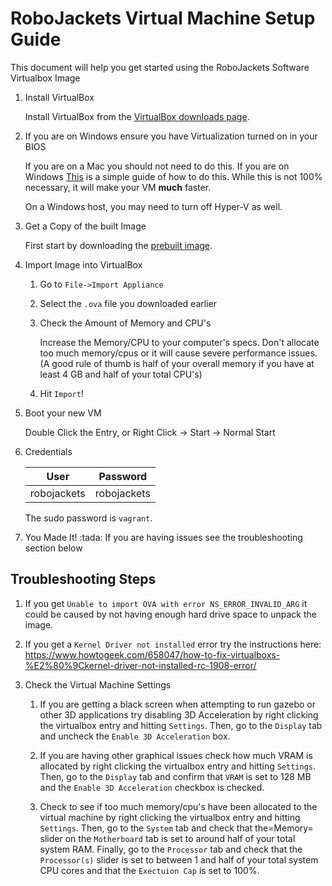 
* RoboJackets Virtual Machine Setup Guide

This document will help you get started using the RoboJackets Software Virtualbox Image

1. Install VirtualBox

   Install VirtualBox from the [[https://www.virtualbox.org/wiki/Downloads][VirtualBox downloads page]].

2. If you are on Windows ensure you have Virtualization turned on in your BIOS

   If you are on a Mac you should not need to do this.
   If you are on Windows [[http://www.howtogeek.com/213795/how-to-enable-intel-vt-x-in-your-computers-bios-or-uefi-firmware/][This]] is a simple guide of how to do this.
   While this is not 100% necessary, it will make your VM *much* faster.

   On a Windows host, you may need to turn off Hyper-V as well.

3. Get a Copy of the built Image

   First start by downloading the [[https://cloud.robojackets.org/f/342830][prebuilt image]].

4. Import Image into VirtualBox

   1. Go to =File->Import Appliance=

      [[file:https://i.imgur.com/MbxOAH7.png]]

   2. Select the =.ova= file you downloaded earlier

      [[file:https://i.imgur.com/LbBx78G.png]]

   3. Check the Amount of Memory and CPU's

      Increase the Memory/CPU to your computer's specs. Don't allocate too much memory/cpus or it will cause severe performance issues.
      (A good rule of thumb is half of your overall memory if you have at least 4 GB and half of your total CPU's)

      [[file:https://i.imgur.com/4O0l8hN.png]]
   4. Hit =Import=!
      
5. Boot your new VM

   Double Click the Entry, or Right Click -> Start -> Normal Start

6. Credentials

   |---------+----------|
   | User    | Password |
   |---------+----------|
   | robojackets | robojackets  |
   |---------+----------|

   The sudo password is =vagrant=.

7. You Made It! :tada:
    If you are having issues see the troubleshooting section below
    
** Troubleshooting Steps

1. If you get =Unable to import OVA with error NS_ERROR_INVALID_ARG= it could be caused by not having enough hard drive space to unpack the image.

2. If you get a =Kernel Driver not installed= error try the instructions here: https://www.howtogeek.com/658047/how-to-fix-virtualboxs-%E2%80%9Ckernel-driver-not-installed-rc-1908-error/

3. Check the Virtual Machine Settings
    1. If you are getting a black screen when attempting to run gazebo or other 3D applications try disabling 3D Acceleration by right clicking the virtualbox entry and hitting =Settings=. Then, go to the =Display= tab and uncheck the =Enable 3D Acceleration= box. 
    2. If you are having other graphical issues check how much VRAM is allocated by right clicking the virtualbox entry and hitting =Settings=. Then, go to the =Display= tab and confirm that =VRAM= is set to 128 MB and the =Enable 3D Acceleration= checkbox is checked. 
        
    3. Check to see if too much memory/cpu's have been allocated to the virtual machine by right clicking the virtualbox entry and hitting =Settings=. Then, go to the =System= tab and check that the=Memory= slider on the =Motherboard= tab is set to around half of your total system RAM. Finally, go to the =Processor= tab and check that the =Processor(s)= slider is set to between 1 and half of your total system CPU cores and that the =Exectuion Cap= is set to 100%.
    
